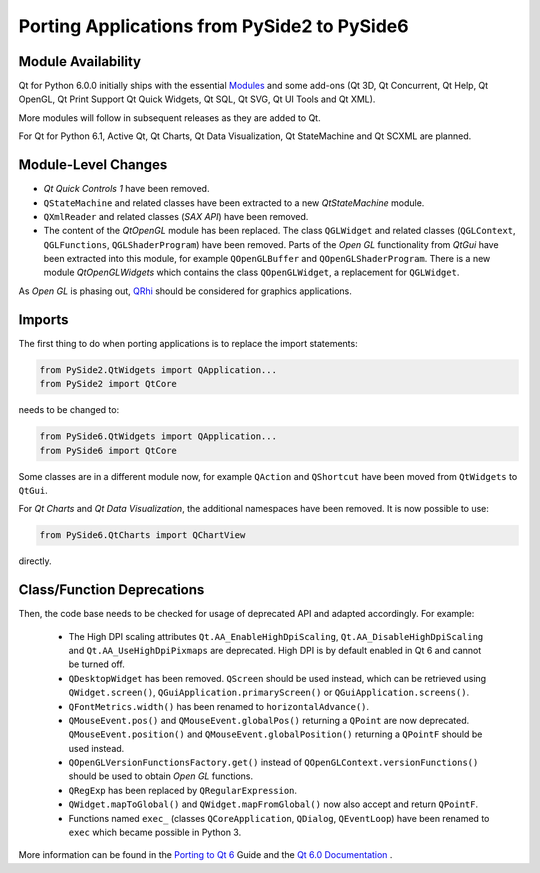Porting Applications from PySide2 to PySide6
============================================

Module Availability
-------------------

Qt for Python 6.0.0 initially ships with the essential
`Modules <https://doc.qt.io/qt-6/qtmodules.html>`_ and some
add-ons (Qt 3D, Qt Concurrent, Qt Help, Qt OpenGL, Qt Print Support
Qt Quick Widgets, Qt SQL, Qt SVG, Qt UI Tools and Qt XML).

More modules will follow in subsequent releases as they
are added to Qt.

For Qt for Python 6.1, Active Qt, Qt Charts, Qt Data Visualization,
Qt StateMachine and Qt SCXML are planned.

Module-Level Changes
--------------------

* *Qt Quick Controls 1* have been removed.
* ``QStateMachine`` and related classes have been extracted to a new
  *QtStateMachine* module.
* ``QXmlReader`` and related classes (*SAX API*) have been removed.
* The content of the *QtOpenGL* module has been replaced. The class
  ``QGLWidget`` and related classes (``QGLContext``, ``QGLFunctions``,
  ``QGLShaderProgram``) have been removed. Parts of the *Open GL*
  functionality from *QtGui* have been extracted into this module, for example
  ``QOpenGLBuffer`` and ``QOpenGLShaderProgram``.
  There is a new module *QtOpenGLWidgets* which contains the class
  ``QOpenGLWidget``, a replacement for ``QGLWidget``.

As *Open GL*  is phasing out,
`QRhi <https://doc.qt.io/qt-6/topics-graphics.html>`_ should be considered
for graphics applications.

Imports
-------

The first thing to do when porting applications is to replace the
import statements:

.. code-block:: python

    from PySide2.QtWidgets import QApplication...
    from PySide2 import QtCore

needs to be changed to:

.. code-block:: python

    from PySide6.QtWidgets import QApplication...
    from PySide6 import QtCore


Some classes are in a different module now, for example
``QAction`` and ``QShortcut`` have been moved from ``QtWidgets`` to ``QtGui``.

For *Qt Charts* and *Qt Data Visualization*, the additional namespaces have been
removed. It is now possible to use:

.. code-block:: python

    from PySide6.QtCharts import QChartView

directly.


Class/Function Deprecations
---------------------------

Then, the code base needs to be checked for usage of deprecated API and adapted
accordingly. For example:

 * The High DPI scaling attributes ``Qt.AA_EnableHighDpiScaling``,
   ``Qt.AA_DisableHighDpiScaling`` and ``Qt.AA_UseHighDpiPixmaps`` are
   deprecated. High DPI is by default enabled in Qt 6 and cannot be turned off.
 * ``QDesktopWidget`` has been removed. ``QScreen`` should be used instead,
   which can be retrieved using ``QWidget.screen()``,
   ``QGuiApplication.primaryScreen()`` or ``QGuiApplication.screens()``.
 * ``QFontMetrics.width()`` has been renamed to ``horizontalAdvance()``.
 * ``QMouseEvent.pos()`` and ``QMouseEvent.globalPos()`` returning a ``QPoint``
   are now deprecated. ``QMouseEvent.position()`` and
   ``QMouseEvent.globalPosition()`` returning a ``QPointF`` should be used
   instead.
 * ``QOpenGLVersionFunctionsFactory.get()`` instead of
   ``QOpenGLContext.versionFunctions()`` should be used to obtain
   *Open GL* functions.
 * ``QRegExp`` has been replaced by ``QRegularExpression``.
 * ``QWidget.mapToGlobal()`` and ``QWidget.mapFromGlobal()`` now also accept
   and return ``QPointF``.
 * Functions named ``exec_`` (classes ``QCoreApplication``, ``QDialog``,
   ``QEventLoop``) have been renamed to ``exec`` which became possible
   in Python 3.

More information can be found in the
`Porting to Qt 6 <https://doc.qt.io/qt-6/portingguide.html>`_ Guide
and the `Qt 6.0 Documentation <https://doc.qt.io/qt-6/index.html>`_ .
